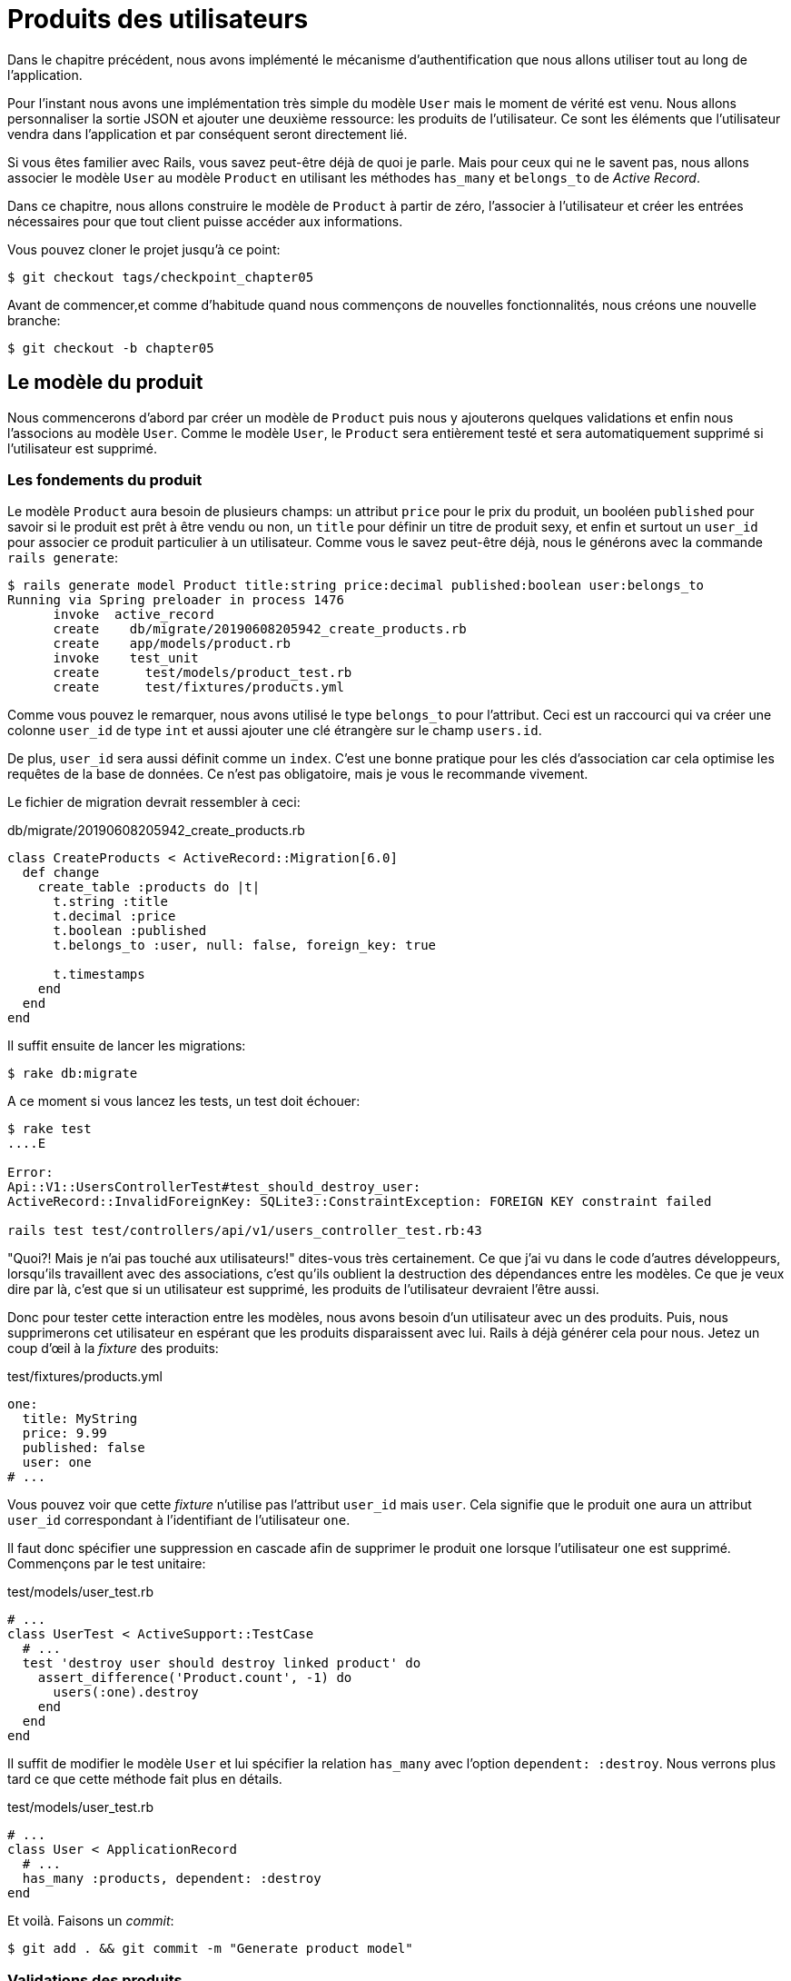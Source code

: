 [#chapter05-user-products]
= Produits des utilisateurs

Dans le chapitre précédent, nous avons implémenté le mécanisme d’authentification que nous allons utiliser tout au long de l’application.

Pour l’instant nous avons une implémentation très simple du modèle `User` mais le moment de vérité est venu. Nous allons personnaliser la sortie JSON et ajouter une deuxième ressource: les produits de l’utilisateur. Ce sont les éléments que l’utilisateur vendra dans l’application et par conséquent seront directement lié.

Si vous êtes familier avec Rails, vous savez peut-être déjà de quoi je parle. Mais pour ceux qui ne le savent pas, nous allons associer le modèle `User` au modèle `Product` en utilisant les méthodes `has_many` et `belongs_to` de _Active Record_.

Dans ce chapitre, nous allons construire le modèle de `Product` à partir de zéro, l’associer à l’utilisateur et créer les entrées nécessaires pour que tout client puisse accéder aux informations.

Vous pouvez cloner le projet jusqu’à ce point:

[source,bash]
----
$ git checkout tags/checkpoint_chapter05
----

Avant de commencer,et comme d’habitude quand nous commençons de nouvelles fonctionnalités, nous créons une nouvelle branche:

[source,bash]
----
$ git checkout -b chapter05
----

== Le modèle du produit

Nous commencerons d’abord par créer un modèle de `Product` puis nous y ajouterons quelques validations et enfin nous l’associons au modèle `User`. Comme le modèle `User`, le `Product` sera entièrement testé et sera automatiquement supprimé si l’utilisateur est supprimé.

=== Les fondements du produit

Le modèle `Product` aura besoin de plusieurs champs: un attribut `price` pour le prix du produit, un booléen `published` pour savoir si le produit est prêt à être vendu ou non, un `title` pour définir un titre de produit sexy, et enfin et surtout un `user_id` pour associer ce produit particulier à un utilisateur. Comme vous le savez peut-être déjà, nous le générons avec la commande `rails generate`:

[source,bash]
----
$ rails generate model Product title:string price:decimal published:boolean user:belongs_to
Running via Spring preloader in process 1476
      invoke  active_record
      create    db/migrate/20190608205942_create_products.rb
      create    app/models/product.rb
      invoke    test_unit
      create      test/models/product_test.rb
      create      test/fixtures/products.yml
----

Comme vous pouvez le remarquer, nous avons utilisé le type `belongs_to` pour l’attribut. Ceci est un raccourci qui va créer une colonne `user_id` de type `int` et aussi ajouter une clé étrangère sur le champ `users.id`.

De plus, `user_id` sera aussi définit comme un `index`. C’est une bonne pratique pour les clés d’association car cela optimise les requêtes de la base de données. Ce n’est pas obligatoire, mais je vous le recommande vivement.

Le fichier de migration devrait ressembler à ceci:

[source,ruby]
.db/migrate/20190608205942_create_products.rb
----
class CreateProducts < ActiveRecord::Migration[6.0]
  def change
    create_table :products do |t|
      t.string :title
      t.decimal :price
      t.boolean :published
      t.belongs_to :user, null: false, foreign_key: true

      t.timestamps
    end
  end
end
----

Il suffit ensuite de lancer les migrations:

[source,bash]
----
$ rake db:migrate
----

A ce moment si vous lancez les tests, un test doit échouer:

[source,bash]
----
$ rake test
....E

Error:
Api::V1::UsersControllerTest#test_should_destroy_user:
ActiveRecord::InvalidForeignKey: SQLite3::ConstraintException: FOREIGN KEY constraint failed

rails test test/controllers/api/v1/users_controller_test.rb:43
----

"Quoi?! Mais je n'ai pas touché aux utilisateurs!" dites-vous très certainement. Ce que j’ai vu dans le code d’autres développeurs, lorsqu’ils travaillent avec des associations, c’est qu’ils oublient la destruction des dépendances entre les modèles. Ce que je veux dire par là, c’est que si un utilisateur est supprimé, les produits de l’utilisateur devraient l’être aussi.

Donc pour tester cette interaction entre les modèles, nous avons besoin d’un utilisateur avec un des produits. Puis, nous supprimerons cet utilisateur en espérant que les produits disparaissent avec lui. Rails à déjà générer cela pour nous. Jetez un coup d'œil à la _fixture_ des produits:

.test/fixtures/products.yml
[source,yaml]
----
one:
  title: MyString
  price: 9.99
  published: false
  user: one
# ...
----

Vous pouvez voir que cette _fixture_ n'utilise pas l'attribut `user_id` mais `user`. Cela signifie que le produit `one` aura un attribut `user_id` correspondant à l’identifiant de l'utilisateur `one`.

Il faut donc spécifier une suppression en cascade afin de supprimer le produit `one` lorsque l'utilisateur `one` est supprimé. Commençons par le test unitaire:

.test/models/user_test.rb
[source,ruby]
----
# ...
class UserTest < ActiveSupport::TestCase
  # ...
  test 'destroy user should destroy linked product' do
    assert_difference('Product.count', -1) do
      users(:one).destroy
    end
  end
end
----

Il suffit de modifier le modèle `User` et lui spécifier la relation `has_many` avec l’option `dependent: :destroy`. Nous verrons plus tard ce que cette méthode fait plus en détails.

.test/models/user_test.rb
[source,ruby]
----
# ...
class User < ApplicationRecord
  # ...
  has_many :products, dependent: :destroy
end
----

Et voilà. Faisons un _commit_:

[source,bash]
----
$ git add . && git commit -m "Generate product model"
----

=== Validations des produits

Comme nous l’avons vu avec l’utilisateur, les validations sont une partie importante lors de la construction de tout type d’application. Cela nous permet d’empêcher toute donnée indésirable d’être enregistrée dans la base de données. Pour le produit, nous devons nous assurer, par exemple, que le prix est un nombre et qu’il n’est pas négatif.

Voici donc notre premier test pour le modèle des produits:

[source,ruby]
.test/models/product_test.rb
----
# ...
class ProductTest < ActiveSupport::TestCase
  test "Should have a positive price" do
    product = products(:one)
    product.price = -1
    assert_not product.valid?
  end
end
----

Il nous faut maintenant ajouter l’implémentation pour faire passer le test:

[source,ruby]
.app/models/product.rb
----
class Product < ApplicationRecord
  validates :title, :user_id, presence: true
  validates :price, numericality: { greater_than_or_equal_to: 0 }, presence: true
  belongs_to :user
end

----

Les tests passent désormais:

[source,bash]
----
$ rake test
................
----

_Commitons_ ces changements et continuons d’avancer:

[source,bash]
----
$ git commit -am "Adds some validations to products"
----

== Point d’entrée pour nos produits

Il est maintenant temps de commencer à construire les points d’entrée des produits. Pour l’instant, nous allons juste construire cinq actions REST et certaines d’entre elles seront imbriquées dans la ressource utilisateur. Dans le prochain chapitre, nous allons personnaliser la sortie JSON en implémentant la gemme https://github.com/Netflix/fast_jsonapi[fast_jsonapi].

Nous devons d’abord créer le `products_controller`, et nous pouvons facilement y parvenir avec la commande ci-dessous:

[source,bash]
----
$ rails generate controller api::v1::products
      create  app/controllers/api/v1/products_controller.rb
      invoke  test_unit
      create    test/controllers/api/v1/products_controller_test.rb
----

La commande ci-dessus va générer pas mal de fichiers qui vont nous permettre de commencer à travailler rapidement. Ce que je veux dire par là, c’est qu’il va générer le contrôleur et les fichiers de test déjà _scopés_ à la version 1 de l’API.

En guise d’échauffement, nous allons commencer par construire l’action du `show` pour le produit.

=== Action d’affichage d’un produit

Comme d’habitude, nous commençons par ajouter quelques test du contrôleur des produits. La stratégie ici est très simple, il suffit de créer un seul produit et de s’assurer que la réponse du serveur est celle que nous attendons.

[source,ruby]
.test/controllers/api/v1/products_controller_test.rb
----
# ...
class Api::V1::ProductsControllerTest < ActionDispatch::IntegrationTest
  setup do
    @product = products(:one)
  end

  test "should show product" do
    get api_v1_product_url(@product), as: :json
    assert_response :success

    json_response = JSON.parse(self.response.body)
    assert_equal @product.title, json_response['title']
  end
end
----

Nous ajoutons ensuite le code pour faire passer le test:

[source,ruby]
.app/controllers/api/v1/products_controller.rb
----
class Api::V1::ProductsController < ApplicationController
  def show
    render json: Product.find(params[:id])
  end
end
----

Attendez! N’exécutez pas encore les tests. N’oubliez pas que nous devons ajouter la route au fichier `routes.rb`:

[source,ruby]
.config/routes.rb
----
Rails.application.routes.draw do
  namespace :api, defaults: { format: :json } do
    namespace :v1 do
      resources :users, only: %i[show create update destroy]
      resources :tokens, only: [:create]
      resources :products, only: [:show]
    end
  end
end
----

Maintenant, on s’assure que les tests passent:

[source,bash]
----
$ rake test
.................
----

Comme vous pouvez déjà le constater, les tests et l’implémentation sont très simples. En fait, cela ressemble beaucoup à ce que nous avons fait pour les utilisateurs.

=== Liste des produits

Il est maintenant temps de créer une entrée pour une liste de produits, qui pourrait permettre d’afficher le catalogue de produits d’un marché par exemple. Pour ce point d’accès, nous n’exigeons pas que l’utilisateur soit connecté. Comme d’habitude, nous allons commencer à écrire quelques tests:

[source,ruby]
.test/controllers/api/v1/products_controller_test.rb
----
# ...
class Api::V1::ProductsControllerTest < ActionDispatch::IntegrationTest
  setup do
    @product = products(:one)
  end

  test "should show products" do
    get api_v1_products_url(), as: :json
    assert_response :success
  end

  test "should show product" do
    get api_v1_product_url(@product), as: :json
    assert_response :success

    json_response = JSON.parse(self.response.body)
    assert_equal @product.title, json_response['title']
  end
end
----

Passons maintenant à la mise en œuvre, qui, pour l’instant, va être une petite méthode:

[source,ruby]
.app/controllers/api/v1/products_controller.rb
----
class Api::V1::ProductsController < ApplicationController
  def index
    render json: Product.all
  end
  #...
end
----

Et n’oubliez pas, vous devez ajouter la route correspondante dans le fichier `config/routes.rb`:

[source,ruby]
.config/routes.rb
----
Rails.application.routes.draw do
  namespace :api, defaults: { format: :json } do
    namespace :v1 do
      # ....
      resources :products, only: %i[show index]
    end
  end
end
----

Dans les chapitres suivants, nous allons améliorer ce point d’entré et donner la possibilité de recevoir des paramètres pour les filtrer. _Commitons_ ces changements et continuons d’avancer:

[source,bash]
----
$ git add . && git commit -m "Finishes modeling the product model along with user associations"
----

=== Création des produits

Créer des produits est un peu plus délicat parce que nous aurons besoin d’une configuration supplémentaire. La stratégie que nous suivrons est d’attribuer le produit crée à l'utilisateur propriétatire du jeton JWT fourni d'en l'en-tête HTTP `Authorization`.

Notre premier arrêt sera donc le fichier `products_controller_test.rb`.

[source,ruby]
.test/controllers/api/v1/products_controller_test.rb
----
# ...
class Api::V1::ProductsControllerTest < ActionDispatch::IntegrationTest
  # ...

  test 'should create product' do
    assert_difference('Product.count') do
      post api_v1_products_url,
           params: { product: { title: @product.title, price: @product.price, published: @product.published } },
           headers: { Authorization: JsonWebToken.encode(user_id: @product.user_id) },
           as: :json
    end
    assert_response :created
  end

  test 'should forbid create product' do
    assert_no_difference('Product.count') do
      post api_v1_products_url,
           params: { product: { title: @product.title, price: @product.price, published: @product.published } },
           as: :json
    end
    assert_response :forbidden
  end
end
----

Wow! Nous avons ajouté beaucoup de code. Si vous vous souvenez, les tests sont en fait les mêmes que ceux de la création de l’utilisateur excepté quelques changements mineurs.

De cette façon, nous pouvons voir l’utilisateur et lui créer un produit qui lui est associé. Mais attendez il y a mieux. Si nous adoptons cette approche, nous pouvons augmenter la portée de notre mécanisme d’autorisation. Dans ce cas, si vous vous souvenez, nous avons construit la logique pour obtenir l’utilisateur à partir de l’en-tête `Authorization` et lui avons assigné une méthode `current_user`. C’est donc assez facile à mettre en place en ajoutant simplement l’en-tête d’autorisation dans la requête et en récupérant l’utilisateur à partir de celui-ci. Alors faisons-le:

[source,ruby]
.app/controllers/api/v1/products_controller.rb
----
class Api::V1::ProductsController < ApplicationController
  before_action :check_login, only: %i[create]
  # ...

  def create
    product = current_user.products.build(product_params)
    if product.save
      render json: product, status: :created
    else
      render json: { errors: product.errors }, status: :unprocessable_entity
    end
  end

  private

  def product_params
    params.require(:product).permit(:title, :price, :published)
  end
end
----

Comme vous pouvez le voir, nous protégeons l’action de création avec la méthode `check_login`, et sur l’action `create` nous construisons le produit en associant l’utilisateur courant. J'ai ajoutée cette méthode très simpliste au _concern_ `authenticable.rb`:

[source,ruby]
.app/controllers/concerns/authenticable.rb
----
module Authenticable
  # ...
  protected

  def check_login
    head :forbidden unless self.current_user
  end
end

----

Une dernière chose avant de faire vos tests: la route nécessaire:

[source,ruby]
.config/routes.rb
----
Rails.application.routes.draw do
  namespace :api, defaults: { format: :json } do
    namespace :v1 do
      # ...
      resources :products, only: %i[show index create]
    end
  end
end

----

Si vous faites les tests maintenant, ils devraient tous passer:

....
$ rake test
....................
....

=== Mise à jour des produits

J’espère que maintenant vous comprenez la logique pour construire les actions à venir. Dans cette section, nous nous concentrerons sur l’action de mise à jour qui fonctionnera de manière similaire à celle de création. Nous avons juste besoin d’aller chercher le produit dans la base de données et de le mettre à jour.

Nous ajoutons d’abord l’action aux routes pour ne pas oublier plus tard:

[source,ruby]
.config/routes.rb
----
Rails.application.routes.draw do
  namespace :api, defaults: { format: :json } do
    namespace :v1 do
      # ...
      resources :products, only: %i[show index create update]
    end
  end
end

----

Avant de commencer à coder certains tests je veux juste préciser que, de la même manière que pour l’action `create`, nous allons délimiter le produit à l’utilisateur courant. Nous voulons nous assurer que le produit que nous mettons à jour appartient bien à l’utilisateur. Nous allons donc chercher ce produit dans l’association `user.products` fournie par _Active Record_.

Tout d’abord, nous ajoutons quelques tests:

[source,ruby]
.test/controllers/api/v1/products_controller_test.rb
----
require 'test_helper'

class Api::V1::ProductsControllerTest < ActionDispatch::IntegrationTest
  # ...

  test 'should update product' do
    patch api_v1_product_url(@product),
          params: { product: { title: @product.title } },
          headers: { Authorization: JsonWebToken.encode(user_id: @product.user_id) },
          as: :json
    assert_response :success
  end

  test 'should forbid update product' do
    patch api_v1_product_url(@product),
          params: { product: { title: @product.title } },
          headers: { Authorization: JsonWebToken.encode(user_id: users(:two).id) },
          as: :json
    assert_response :forbidden
  end
end
----

NOTE: J'ai ajouté une _fixture_ correspondant à un deuxième utilisateur dans le but de vérifier que celui-ci ne peut pas modifier le produit du premier utilisateur.

Les tests peuvent paraître complexes, mais en jetant un coup d’œil, ils sont presque identiques à ceux des utilisateurs.

Maintenant implémentons le code pour faire passer nos tests avec succès:

[source,ruby]
.app/controllers/api/v1/products_controller.rb
----
class Api::V1::ProductsController < ApplicationController
  before_action :set_product, only: %i[show update]
  before_action :check_login, only: %i[create]
  before_action :check_owner, only: %i[update]

  # ...

  def create
    product = current_user.products.build(product_params)
    if product.save
      render json: product, status: :created
    else
      render json: { errors: product.errors }, status: :unprocessable_entity
    end
  end

  def update
    if @product.update(product_params)
      render json: @product
    else
      render json: @product.errors, status: :unprocessable_entity
    end
  end

  private
  # ...

  def check_owner
    head :forbidden unless @product.user_id == current_user&.id
  end

  def set_product
    @product = Product.find(params[:id])
  end
end
----

Comme vous pouvez le constater, l’implémentation est assez simple. Nous allons simplement récupérer le produit auprès de l’utilisateur connecté et nous le mettons simplement à jour. Nous avons également ajouté cette action au `before_action`, pour empêcher tout utilisateur non autorisé de mettre à jour un produit.

Si on lance les tests, ils devraient passer:

[source,bash]
----
$ rake test
......................
----

=== Suppression des produits

Notre dernier arrêt pour les route des produits, sera l’action `destroy`. Vous pouvez maintenant imaginer à quoi cela ressemblerait. La stratégie ici sera assez similaire à l’action de `create` et `update`. Ce qui signifie que nous allons imbriquer la route dans les ressources des utilisateurs, puis récupérer le produit auprès de l’association `user.products` et enfin le supprimer en retournant un code 204.

Recommençons par ajouter la route:

[source,ruby]
.config/routes.rb
----
Rails.application.routes.draw do
  namespace :api, defaults: { format: :json } do
    namespace :v1 do
      resources :users, only: %i[show create update destroy]
      resources :tokens, only: [:create]
      resources :products
    end
  end
end
----

Après cela, nous devons ajouter quelques tests:

[source,ruby]
.test/controllers/api/v1/products_controller_test.rb
----
# ...
class Api::V1::ProductsControllerTest < ActionDispatch::IntegrationTest
  # ...

  test "should destroy product" do
    assert_difference('Product.count', -1) do
      delete api_v1_product_url(@product), headers: { Authorization: JsonWebToken.encode(user_id: @product.user_id) }, as: :json
    end
    assert_response :no_content
  end

  test "should forbid destroy user" do
    assert_no_difference('Product.count') do
      delete api_v1_user_url(@product), headers: { Authorization: JsonWebToken.encode(user_id: users(:two).id) }, as: :json
    end
    assert_response :forbidden
  end
end
----

Maintenant, ajoutons simplement le code nécessaire pour faire passer les tests:

[source,ruby]
.app/controllers/api/v1/products_controller.rb
----
class Api::V1::ProductsController < ApplicationController
  before_action :set_product, only: %i[show update destroy]
  before_action :check_login, only: %i[create]
  before_action :check_owner, only: %i[update destroy]

  # ...

  def destroy
    @product.destroy
    head 204
  end

  # ...
end
----

Comme vous pouvez le voir, l’implémentation fait le travail en trois lignes. Nous pouvons lancer les tests pour nous assurer que tout est bon.

[source,bash]
----
$ rake test
........................
----

Après cela, nous _commitons_ les changements.

[source,bash]
----
$ git commit -am "Adds the products create, update and destroy action nested on the user resources"
----

== Remplir la base de données

Avant de continuer avec plus de code, remplissons la base de données avec de fausses données. Pour faire cela, nous allons utiliser des _seeds_.

Avec le fichier `db/seeds.rb`, Rails nous donne un moyen de fournir facilement et rapidement des valeurs par défaut à une nouvelle installation. C'est un simple fichier Ruby qui donne un accès complet à toutes les classes et méthodes de l'application. Vous n'avez donc pas besoin de tout saisir manuellement avec la console Rails mais vous pouvez simplement utiliser le fichier `db/seeds.rb` avec la commande `rake db:seed`.

Commençons donc par créer un utilisateur:

.db/seeds.rb
[source,ruby]
----
User.delete_all
user = User.create! email: 'toto@toto.fr', password: 'toto123'
puts "Created a new user: #{user.email}"
----

Et maintenant vous pouvez créer l'utilsateur en éxecutant simplment la commande suivante:

[source,bash]
----
$ rake db:seed
Created a new user: toto@toto.fr
----

Ca fonctionne. Mais je ne sais pas vous, mais moi j'aime bien avoir des données factices qui remplisse correctement ma base de données de test. Seulement je n'ai pas toujours l'inspiration pour donner du sens à mes _seed_ alors j'utilise la gemme https://github.com/stympy/faker[`faker`]. Installons là:

[source,bash]
----
$ bundle add faker
----

Maintenant nous pouvons l'utiliser pour créer cinq utilisateurs d'un coup.

.db/seeds.rb
[source,ruby]
----
User.delete_all

5.times do
  user = User.create! email: Faker::Internet.email, password: 'locadex1234'
  puts "Created a new user: #{user.email}"
end
----

Et voyons le résultat:

[source,bash]
----
$ rake db:seed
Created a new user: barbar@greenholt.io
Created a new user: westonpaucek@ortizbotsford.net
Created a new user: ricardo@schneider.com
Created a new user: scott@moenerdman.biz
Created a new user: chelsie@wiza.net
----

Et voilà. Mais nous pouvons aller plus loin en créant des produit associés à ces utilisateurs:

.db/seeds.rb
[source,ruby]
----
Product.delete_all
User.delete_all

3.times do
  user = User.create! email: Faker::Internet.email, password: 'locadex1234'
  puts "Created a new user: #{user.email}"

  2.times do
    product = Product.create!(
      title: Faker::Commerce.product_name,
      price: rand(1.0..100.0),
      published: true,
      user_id: user.id
    )
    puts "Created a brand new product: #{product.title}"
  end
end
----

Et voilà. Le résultat est bluffant. En une commande nous pouvons créer trois utilisateurs et six produits:

[source,bash]
----
$ rake db:seed
Created a new user: tova@beatty.org
Created a brand new product: Lightweight Steel Hat
Created a brand new product: Ergonomic Aluminum Lamp
Created a new user: tommyrunolfon@tremblay.biz
Created a brand new product: Durable Plastic Car
Created a brand new product: Ergonomic Leather Shirt
Created a new user: jordon@torp.io
Created a brand new product: Incredible Paper Hat
Created a brand new product: Sleek Concrete Pants
----

_commitons_ les changements:

[source,bash]
----
$ git commit -am "Create a seed to populate database"
----

Et comme nous arrivons à la fin de notre chapitre, il est temps d'appliquer toutes nos modifications sur la branche master en faisant un `merge`:

[source,bash]
----
$ git checkout master
$ git merge chapter05
----

== Conclusion

Dans le chapitre suivant, nous allons nous concentrer sur la personnalisation de la sortie des modèles utilisateur et produits à l’aide de la gemme https://github.com/Netflix/fast_jsonapi[fast_jsonapi]. Elle nous permettra de filtrer facilement les attributs à afficher et à gérer les associations comme des objets embarqués par exemple.
